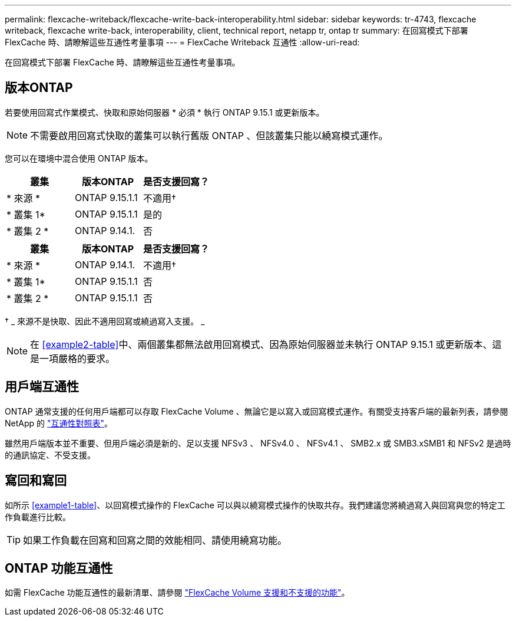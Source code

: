 ---
permalink: flexcache-writeback/flexcache-write-back-interoperability.html 
sidebar: sidebar 
keywords: tr-4743, flexcache writeback, flexcache write-back, interoperability, client, technical report, netapp tr, ontap tr 
summary: 在回寫模式下部署 FlexCache 時、請瞭解這些互通性考量事項 
---
= FlexCache Writeback 互通性
:allow-uri-read: 


[role="lead"]
在回寫模式下部署 FlexCache 時、請瞭解這些互通性考量事項。



== 版本ONTAP

若要使用回寫式作業模式、快取和原始伺服器 * 必須 * 執行 ONTAP 9.15.1 或更新版本。


NOTE: 不需要啟用回寫式快取的叢集可以執行舊版 ONTAP 、但該叢集只能以繞寫模式運作。

您可以在環境中混合使用 ONTAP 版本。

[cols="1*,1*,1*"]
|===
| 叢集 | 版本ONTAP | 是否支援回寫？ 


| * 來源 * | ONTAP 9.15.1.1 | 不適用† 


| * 叢集 1* | ONTAP 9.15.1.1 | 是的 


| * 叢集 2 * | ONTAP 9.14.1. | 否 
|===
[cols="1*,1*,1*"]
|===
| 叢集 | 版本ONTAP | 是否支援回寫？ 


| * 來源 * | ONTAP 9.14.1. | 不適用† 


| * 叢集 1* | ONTAP 9.15.1.1 | 否 


| * 叢集 2 * | ONTAP 9.15.1.1 | 否 
|===
† _ 來源不是快取、因此不適用回寫或繞過寫入支援。 _


NOTE: 在 <<example2-table>>中、兩個叢集都無法啟用回寫模式、因為原始伺服器並未執行 ONTAP 9.15.1 或更新版本、這是一項嚴格的要求。



== 用戶端互通性

ONTAP 通常支援的任何用戶端都可以存取 FlexCache Volume 、無論它是以寫入或回寫模式運作。有關受支持客戶端的最新列表，請參閱 NetApp 的 https://imt.netapp.com/matrix/#welcome["互通性對照表"^]。

雖然用戶端版本並不重要、但用戶端必須是新的、足以支援 NFSv3 、 NFSv4.0 、 NFSv4.1 、 SMB2.x 或 SMB3.xSMB1 和 NFSv2 是過時的通訊協定、不受支援。



== 寫回和寫回

如所示 <<example1-table>>、以回寫模式操作的 FlexCache 可以與以繞寫模式操作的快取共存。我們建議您將繞過寫入與回寫與您的特定工作負載進行比較。


TIP: 如果工作負載在回寫和回寫之間的效能相同、請使用繞寫功能。



== ONTAP 功能互通性

如需 FlexCache 功能互通性的最新清單、請參閱 link:../flexcache/supported-unsupported-features-concept.html["FlexCache Volume 支援和不支援的功能"]。

